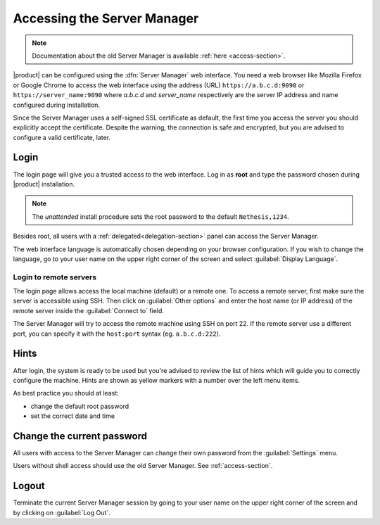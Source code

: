 .. _access2-section:

============================
Accessing the Server Manager
============================

.. note:: Documentation about the old Server Manager is available :ref:`here <access-section>`.

|product| can be configured using the :dfn:`Server Manager` web interface. 
You need a web browser like Mozilla Firefox or Google Chrome to access the web interface using the address (URL) 
``https://a.b.c.d:9090`` or ``https://server_name:9090`` where *a.b.c.d* and *server_name* respectively are the server IP address and name 
configured during installation.

Since the Server Manager uses a self-signed SSL certificate as default, the first time you access the server
you should explicitly accept the certificate.
Despite the warning, the connection is safe and encrypted, but you are advised to configure a valid certificate, later.

Login
=====

The login page will give you a trusted access to the web interface. Log in
as **root** and type the password chosen during |product| installation.

.. note:: 
    
    The *unattended* install procedure sets the root password to the default
    ``Nethesis,1234``.


Besides root, all users with a :ref:`delegated<delegation-section>` panel can access the Server Manager.

The web interface language is automatically chosen depending on your browser configuration.
If you wish to change the language, go to your user name
on the upper right corner of the screen and select :guilabel:`Display Language`.


Login to remote servers
-----------------------

The login page allows access the local machine (default) or a remote one.
To access a remote server, first make sure the server is accessible using SSH.
Then click on :guilabel:`Other options` and enter the host name (or IP address) of 
the remote server inside the :guilabel:`Connect to` field.

The Server Manager will try to access the remote machine using SSH on port 22.
If the remote server use a different port, you can specify it with the ``host:port`` syntax
(eg. ``a.b.c.d:222``).


Hints
=====

After login, the system is ready to be used but you're advised to review the list of
hints which will guide you to correctly configure the machine.
Hints are shown as yellow markers with a number over the left menu items.

As best practice you should at least:

* change the default root password
* set the correct date and time

Change the current password
===========================

All users with access to the Server Manager can change their own password from the
:guilabel:`Settings` menu.

Users without shell access should use the old Server Manager. See :ref:`access-section`.

Logout
======

Terminate the current Server Manager session by going to your user name
on the upper right corner of the screen and by clicking on :guilabel:`Log Out`.


